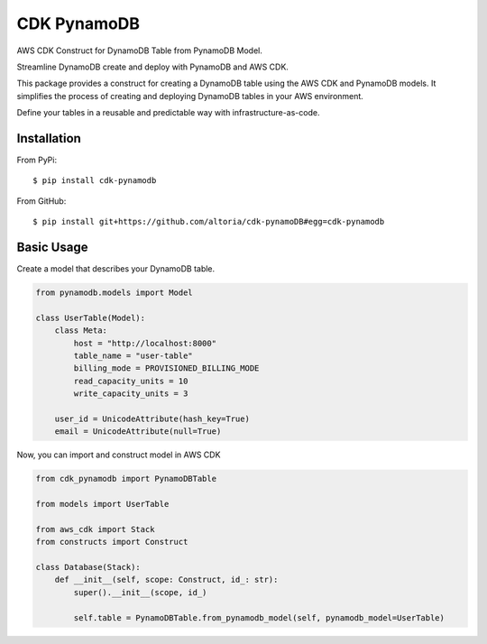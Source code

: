 ============
CDK PynamoDB
============

AWS CDK Construct for DynamoDB Table from PynamoDB Model.

Streamline DynamoDB create and deploy with PynamoDB and AWS CDK.

This package provides a construct for creating a DynamoDB table using the AWS CDK and PynamoDB models.
It simplifies the process of creating and deploying DynamoDB tables in your AWS environment.

Define your tables in a reusable and predictable way with infrastructure-as-code.


Installation
============
From PyPi::

    $ pip install cdk-pynamodb

From GitHub::

    $ pip install git+https://github.com/altoria/cdk-pynamoDB#egg=cdk-pynamodb



Basic Usage
===========

Create a model that describes your DynamoDB table.

.. code-block:: python3

    from pynamodb.models import Model

    class UserTable(Model):
        class Meta:
            host = "http://localhost:8000"
            table_name = "user-table"
            billing_mode = PROVISIONED_BILLING_MODE
            read_capacity_units = 10
            write_capacity_units = 3

        user_id = UnicodeAttribute(hash_key=True)
        email = UnicodeAttribute(null=True)

Now, you can import and construct model in AWS CDK

.. code-block:: python3

    from cdk_pynamodb import PynamoDBTable

    from models import UserTable

    from aws_cdk import Stack
    from constructs import Construct

    class Database(Stack):
        def __init__(self, scope: Construct, id_: str):
            super().__init__(scope, id_)

            self.table = PynamoDBTable.from_pynamodb_model(self, pynamodb_model=UserTable)
